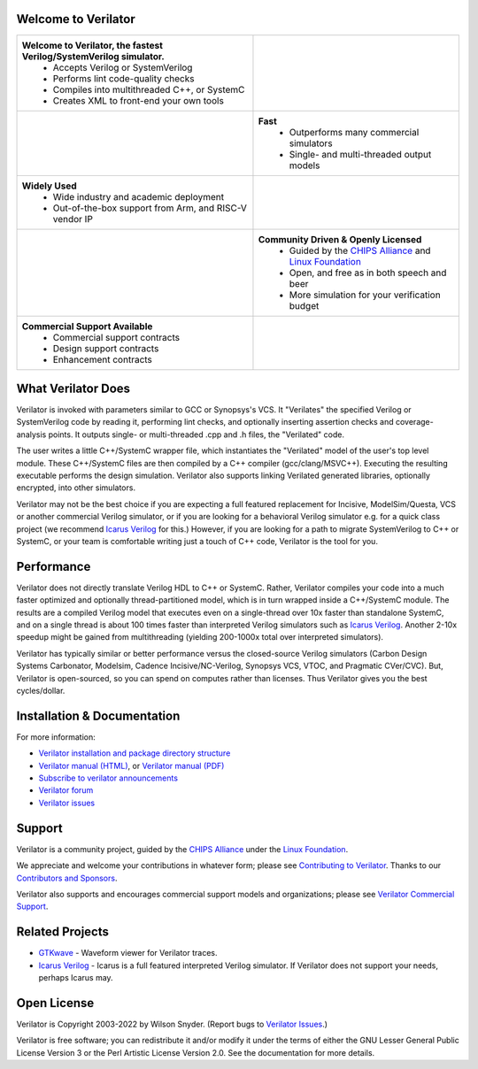.. Github doesn't render images unless absolute URL
.. Do not know of a conditional tag, "only: github" nor "github display" works

.. image:: https://img.shields.io/badge/License-LGPL%20v3-blue.svg
    :target: https://www.gnu.org/licenses/lgpl-3.0]
.. image:: https://img.shields.io/badge/License-Artistic%202.0-0298c3.svg
    :target: https://opensource.org/licenses/Artistic-2.0
.. image:: https://repology.org/badge/tiny-repos/verilator.svg?header=distro%20packages
    :target: https://repology.org/project/verilator/versions
.. image:: https://api.codacy.com/project/badge/Grade/fa78caa433c84a4ab9049c43e9debc6f
    :target: https://www.codacy.com/gh/verilator/verilator
.. image:: https://codecov.io/gh/verilator/verilator/branch/master/graph/badge.svg
    :target: https://codecov.io/gh/verilator/verilator
.. image:: https://github.com/verilator/verilator/workflows/build/badge.svg
    :target: https://github.com/verilator/verilator/actions?query=workflow%3Abuild


Welcome to Verilator
====================

.. list-table::

   * - **Welcome to Verilator, the fastest Verilog/SystemVerilog simulator.**
        * Accepts Verilog or SystemVerilog
        * Performs lint code-quality checks
        * Compiles into multithreaded C++, or SystemC
        * Creates XML to front-end your own tools
     - |Logo|
   * - |verilator multithreaded performance|
     - **Fast**
        * Outperforms many commercial simulators
        * Single- and multi-threaded output models
   * - **Widely Used**
        * Wide industry and academic deployment
        * Out-of-the-box support from Arm, and RISC-V vendor IP
     - |verilator usage|
   * - |verilator community|
     - **Community Driven & Openly Licensed**
        * Guided by the `CHIPS Alliance`_ and `Linux Foundation`_
        * Open, and free as in both speech and beer
        * More simulation for your verification budget
   * - **Commercial Support Available**
        * Commercial support contracts
        * Design support contracts
        * Enhancement contracts
     - |verilator support|


What Verilator Does
===================

Verilator is invoked with parameters similar to GCC or Synopsys's VCS.  It
"Verilates" the specified Verilog or SystemVerilog code by reading it,
performing lint checks, and optionally inserting assertion checks and
coverage-analysis points. It outputs single- or multi-threaded .cpp and .h
files, the "Verilated" code.

The user writes a little C++/SystemC wrapper file, which instantiates the
"Verilated" model of the user's top level module. These C++/SystemC files
are then compiled by a C++ compiler (gcc/clang/MSVC++). Executing the
resulting executable performs the design simulation. Verilator also
supports linking Verilated generated libraries, optionally encrypted, into
other simulators.

Verilator may not be the best choice if you are expecting a full featured
replacement for Incisive, ModelSim/Questa, VCS or another commercial
Verilog simulator, or if you are looking for a behavioral Verilog simulator
e.g. for a quick class project (we recommend `Icarus Verilog`_ for this.)
However, if you are looking for a path to migrate SystemVerilog to C++ or
SystemC, or your team is comfortable writing just a touch of C++ code,
Verilator is the tool for you.


Performance
===========

Verilator does not directly translate Verilog HDL to C++ or SystemC. Rather,
Verilator compiles your code into a much faster optimized and optionally
thread-partitioned model, which is in turn wrapped inside a C++/SystemC
module. The results are a compiled Verilog model that executes even on a
single-thread over 10x faster than standalone SystemC, and on a single
thread is about 100 times faster than interpreted Verilog simulators such
as `Icarus Verilog`_. Another 2-10x speedup might be gained from
multithreading (yielding 200-1000x total over interpreted simulators).

Verilator has typically similar or better performance versus the
closed-source Verilog simulators (Carbon Design Systems Carbonator,
Modelsim, Cadence Incisive/NC-Verilog, Synopsys VCS, VTOC, and Pragmatic
CVer/CVC). But, Verilator is open-sourced, so you can spend on computes
rather than licenses. Thus Verilator gives you the best cycles/dollar.

Installation & Documentation
============================

For more information:

- `Verilator installation and package directory structure
  <https://verilator.org/install>`_

- `Verilator manual (HTML) <https://verilator.org/verilator_doc.html>`_,
  or `Verilator manual (PDF) <https://verilator.org/verilator_doc.pdf>`_

- `Subscribe to verilator announcements
  <https://github.com/verilator/verilator-announce>`_

- `Verilator forum <https://verilator.org/forum>`_

- `Verilator issues <https://verilator.org/issues>`_


Support
=======

Verilator is a community project, guided by the `CHIPS Alliance`_ under the
`Linux Foundation`_.

We appreciate and welcome your contributions in whatever form; please see
`Contributing to Verilator
<https://github.com/verilator/verilator/blob/master/docs/CONTRIBUTING.rst>`_.
Thanks to our `Contributors and Sponsors
<https://verilator.org/guide/latest/contributors.html>`_.

Verilator also supports and encourages commercial support models and
organizations; please see `Verilator Commercial Support
<https://verilator.org/verilator_commercial_support>`_.


Related Projects
================

- `GTKwave <http://gtkwave.sourceforge.net/>`_ - Waveform viewer for
  Verilator traces.

- `Icarus Verilog`_ - Icarus is a full featured interpreted Verilog
  simulator. If Verilator does not support your needs, perhaps Icarus may.


Open License
============

Verilator is Copyright 2003-2022 by Wilson Snyder. (Report bugs to
`Verilator Issues <https://verilator.org/issues>`_.)

Verilator is free software; you can redistribute it and/or modify it under
the terms of either the GNU Lesser General Public License Version 3 or the
Perl Artistic License Version 2.0. See the documentation for more details.

.. _CHIPS Alliance: https://chipsalliance.org
.. _Icarus Verilog: http://iverilog.icarus.com
.. _Linux Foundation: https://www.linuxfoundation.org
.. |Logo| image:: https://www.veripool.org/img/verilator_256_200_min.png
.. |verilator multithreaded performance| image:: https://www.veripool.org/img/verilator_multithreaded_performance_bg-min.png
.. |verilator usage| image:: https://www.veripool.org/img/verilator_usage_400x200-min.png
.. |verilator community| image:: https://www.veripool.org/img/verilator_community_400x125-min.png
.. |verilator support| image:: https://www.veripool.org/img/verilator_support_400x125-min.png
